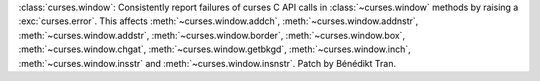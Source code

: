:class:`curses.window`: Consistently report failures of curses C API calls
in :class:`~curses.window` methods by raising a :exc:`curses.error`. This
affects :meth:`~curses.window.addch`, :meth:`~curses.window.addnstr`,
:meth:`~curses.window.addstr`, :meth:`~curses.window.border`,
:meth:`~curses.window.box`, :meth:`~curses.window.chgat`,
:meth:`~curses.window.getbkgd`, :meth:`~curses.window.inch`,
:meth:`~curses.window.insstr` and :meth:`~curses.window.insnstr`.
Patch by Bénédikt Tran.
